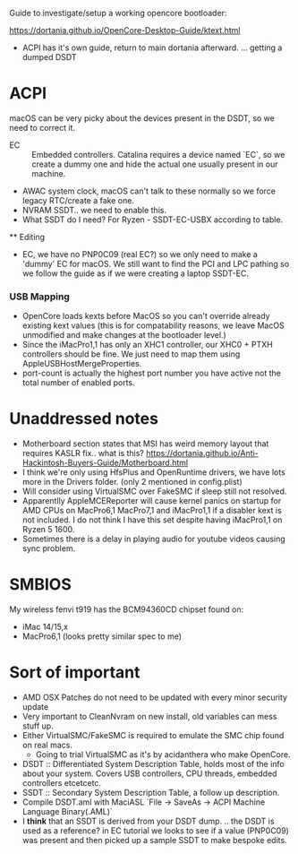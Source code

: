 Guide to investigate/setup a working opencore bootloader:

https://dortania.github.io/OpenCore-Desktop-Guide/ktext.html
- ACPI has it's own guide, return to main dortania afterward.
  ... getting a dumped DSDT

* ACPI
  macOS can be very picky about the devices present in the DSDT, so we need to
  correct it.
  - EC :: Embedded controllers. Catalina requires a device named `EC`, so we
          create a dummy one and hide the actual one usually present in our
          machine.
  - AWAC system clock, macOS can't talk to these normally so we force legacy
    RTC/create a fake one.
  - NVRAM SSDT.. we need to enable this.
  - What SSDT do I need? For Ryzen - SSDT-EC-USBX according to table.
  ** Editing
  - EC, we have no PNP0C09 (real EC?) so we only need to make a 'dummy' EC for
    macOS. We still want to find the PCI and LPC pathing so we follow the guide
    as if we were creating a laptop SSDT-EC.

*** USB Mapping
    - OpenCore loads kexts before MacOS so you can't override already existing
      kext values (this is for compatability reasons, we leave MacOS unmodified
      and make changes at the bootloader level.)
    - Since the iMacPro1,1 has only an XHC1 controller, our XHC0 + PTXH
      controllers should be fine. We just need to map them using
      AppleUSBHostMergeProperties.
    - port-count is actually the highest port number you have active not the
      total number of enabled ports.


* Unaddressed notes
  - Motherboard section states that MSI has weird memory layout that requires
    KASLR fix.. what is this? https://dortania.github.io/Anti-Hackintosh-Buyers-Guide/Motherboard.html
  - I think we're only using HfsPlus and OpenRuntime drivers, we have lots more
    in the Drivers folder. (only 2 mentioned in config.plist)
  - Will consider using VirtualSMC over FakeSMC if sleep still not resolved.
  - Apparentlly AppleMCEReporter will cause kernel panics on startup for AMD
    CPUs on MacPro6,1 MacPro7,1 and iMacPro1,1 if a disabler kext is not
    included. I do not think I have this set despite having iMacPro1,1 on Ryzen
    5 1600.
  - Sometimes there is a delay in playing audio for youtube videos causing sync
    problem.

* SMBIOS
  My wireless fenvi t919 has the BCM94360CD chipset found on:
  - iMac 14/15,x
  - MacPro6,1 (looks pretty similar spec to me)

* Sort of important
  - AMD OSX Patches do not need to be updated with every minor security update
  - Very important to CleanNvram on new install, old variables can mess stuff up.
  - Either VirtualSMC/FakeSMC is required to emulate the SMC chip found on real macs.
    - Going to trial VirtualSMC as it's by acidanthera who make OpenCore.
  - DSDT :: Differentiated System Description Table, holds most of the info
            about your system. Covers USB controllers, CPU threads, embedded
            controllers etcetcetc.
  - SSDT :: Secondary System Description Table, a follow up description.
  - Compile DSDT.aml with MaciASL `File -> SaveAs -> ACPI Machine Language Binary(.AML)`
  - I *think* that an SSDT is derived from your DSDT dump.  .. the DSDT is used
    as a reference? in EC tutorial we looks to see if a value (PNP0C09) was
    present and then picked up a sample SSDT to make bespoke edits.
